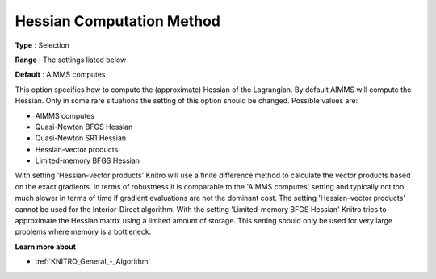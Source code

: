 .. _KNITRO_Hessian_-_Hes_Comp_Meth:


Hessian Computation Method
==========================



**Type** :	Selection	

**Range** :	The settings listed below	

**Default** :	AIMMS computes	



This option specifies how to compute the (approximate) Hessian of the Lagrangian. By default AIMMS will compute the Hessian. Only in some rare situations the setting of this option should be changed. Possible values are:



*	AIMMS computes
*	Quasi-Newton BFGS Hessian
*	Quasi-Newton SR1 Hessian
*	Hessian-vector products
*	Limited-memory BFGS Hessian




With setting 'Hessian-vector products' Knitro will use a finite difference method to calculate the vector products based on the exact gradients. In terms of robustness it is comparable to the 'AIMMS computes' setting and typically not too much slower in terms of time if gradient evaluations are not the dominant cost. The setting 'Hessian-vector products' cannot be used for the Interior-Direct algorithm. With the setting 'Limited-memory BFGS Hessian' Knitro tries to approximate the Hessian matrix using a limited amount of storage. This setting should only be used for very large problems where memory is a bottleneck.





**Learn more about** 

*	:ref:`KNITRO_General_-_Algorithm`  
